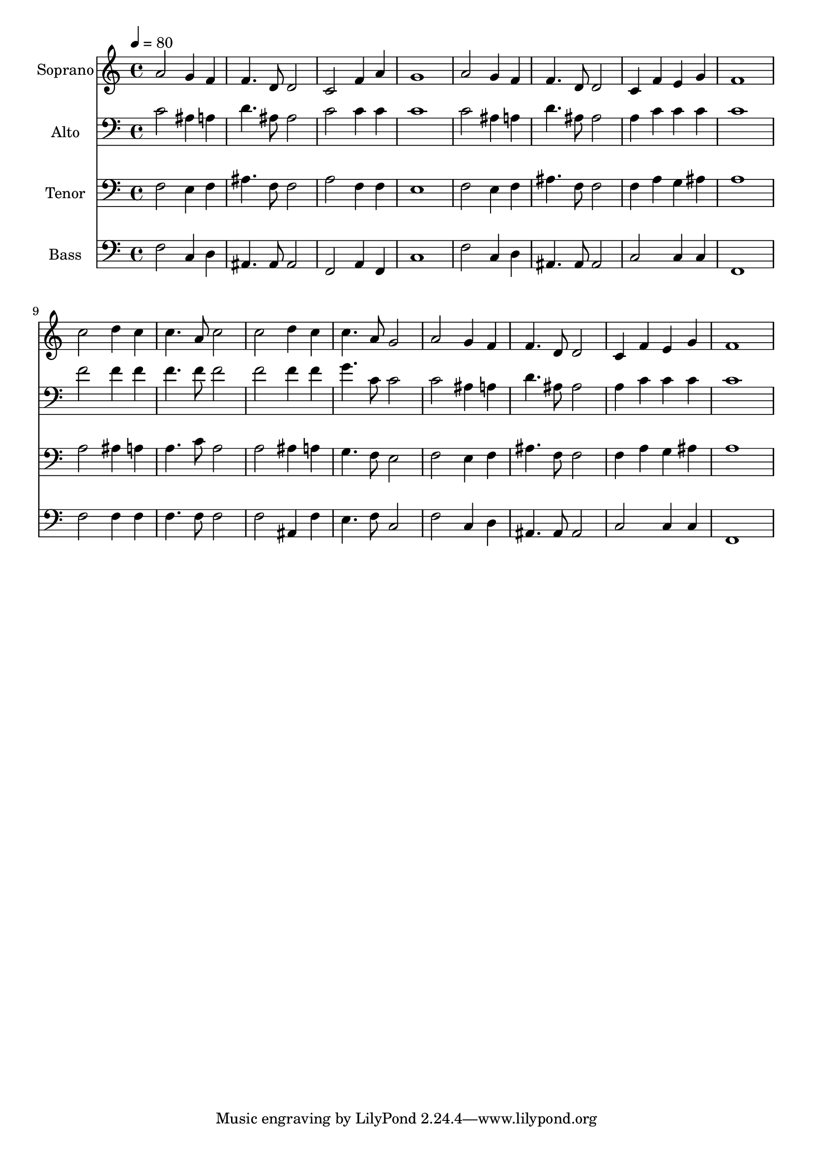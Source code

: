 % Lily was here -- automatically converted by c:/Program Files (x86)/LilyPond/usr/bin/midi2ly.py from output/midi/dh473fv.mid
\version "2.14.0"

\layout {
  \context {
    \Voice
    \remove "Note_heads_engraver"
    \consists "Completion_heads_engraver"
    \remove "Rest_engraver"
    \consists "Completion_rest_engraver"
  }
}

trackAchannelA = {


  \key c \major
    
  \time 4/4 
  

  \key c \major
  
  \tempo 4 = 80 
  
  % [MARKER] Conduct
  
}

trackA = <<
  \context Voice = voiceA \trackAchannelA
>>


trackBchannelA = {
  
  \set Staff.instrumentName = "Soprano"
  
}

trackBchannelB = \relative c {
  a''2 g4 f 
  | % 2
  f4. d8 d2 
  | % 3
  c f4 a 
  | % 4
  g1 
  | % 5
  a2 g4 f 
  | % 6
  f4. d8 d2 
  | % 7
  c4 f e g 
  | % 8
  f1 
  | % 9
  c'2 d4 c 
  | % 10
  c4. a8 c2 
  | % 11
  c d4 c 
  | % 12
  c4. a8 g2 
  | % 13
  a g4 f 
  | % 14
  f4. d8 d2 
  | % 15
  c4 f e g 
  | % 16
  f1 
  | % 17
  
}

trackB = <<
  \context Voice = voiceA \trackBchannelA
  \context Voice = voiceB \trackBchannelB
>>


trackCchannelA = {
  
  \set Staff.instrumentName = "Alto"
  
}

trackCchannelB = \relative c {
  c'2 ais4 a 
  | % 2
  d4. ais8 ais2 
  | % 3
  c c4 c 
  | % 4
  c1 
  | % 5
  c2 ais4 a 
  | % 6
  d4. ais8 ais2 
  | % 7
  a4 c c c 
  | % 8
  c1 
  | % 9
  f2 f4 f 
  | % 10
  f4. f8 f2 
  | % 11
  f f4 f 
  | % 12
  g4. c,8 c2 
  | % 13
  c ais4 a 
  | % 14
  d4. ais8 ais2 
  | % 15
  a4 c c c 
  | % 16
  c1 
  | % 17
  
}

trackC = <<

  \clef bass
  
  \context Voice = voiceA \trackCchannelA
  \context Voice = voiceB \trackCchannelB
>>


trackDchannelA = {
  
  \set Staff.instrumentName = "Tenor"
  
}

trackDchannelB = \relative c {
  f2 e4 f 
  | % 2
  ais4. f8 f2 
  | % 3
  a f4 f 
  | % 4
  e1 
  | % 5
  f2 e4 f 
  | % 6
  ais4. f8 f2 
  | % 7
  f4 a g ais 
  | % 8
  a1 
  | % 9
  a2 ais4 a 
  | % 10
  a4. c8 a2 
  | % 11
  a ais4 a 
  | % 12
  g4. f8 e2 
  | % 13
  f e4 f 
  | % 14
  ais4. f8 f2 
  | % 15
  f4 a g ais 
  | % 16
  a1 
  | % 17
  
}

trackD = <<

  \clef bass
  
  \context Voice = voiceA \trackDchannelA
  \context Voice = voiceB \trackDchannelB
>>


trackEchannelA = {
  
  \set Staff.instrumentName = "Bass"
  
}

trackEchannelB = \relative c {
  f2 c4 d 
  | % 2
  ais4. ais8 ais2 
  | % 3
  f a4 f 
  | % 4
  c'1 
  | % 5
  f2 c4 d 
  | % 6
  ais4. ais8 ais2 
  | % 7
  c c4 c 
  | % 8
  f,1 
  | % 9
  f'2 f4 f 
  | % 10
  f4. f8 f2 
  | % 11
  f ais,4 f' 
  | % 12
  e4. f8 c2 
  | % 13
  f c4 d 
  | % 14
  ais4. ais8 ais2 
  | % 15
  c c4 c 
  | % 16
  f,1 
  | % 17
  
}

trackE = <<

  \clef bass
  
  \context Voice = voiceA \trackEchannelA
  \context Voice = voiceB \trackEchannelB
>>


trackF = <<
>>


trackGchannelA = {
  
  \set Staff.instrumentName = "Digital Hymn #473"
  
}

trackG = <<
  \context Voice = voiceA \trackGchannelA
>>


trackHchannelA = {
  
  \set Staff.instrumentName = "Nearer My God, to Thee"
  
}

trackH = <<
  \context Voice = voiceA \trackHchannelA
>>


\score {
  <<
    \context Staff=trackB \trackA
    \context Staff=trackB \trackB
    \context Staff=trackC \trackA
    \context Staff=trackC \trackC
    \context Staff=trackD \trackA
    \context Staff=trackD \trackD
    \context Staff=trackE \trackA
    \context Staff=trackE \trackE
  >>
  \layout {}
  \midi {}
}
